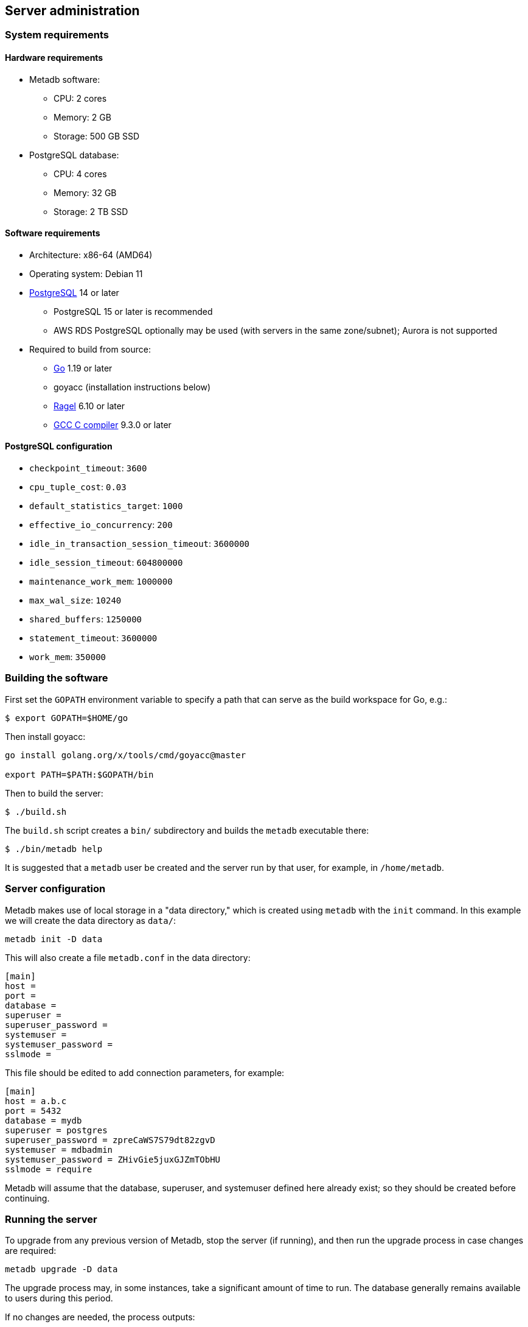 == Server administration

=== System requirements

==== Hardware requirements

* Metadb software:
** CPU: 2 cores
** Memory: 2 GB
** Storage: 500 GB SSD
* PostgreSQL database:
** CPU: 4 cores
** Memory: 32 GB
** Storage: 2 TB SSD

==== Software requirements

* Architecture: x86-64 (AMD64)
* Operating system: Debian 11
* https://www.postgresql.org/[PostgreSQL] 14 or later
** PostgreSQL 15 or later is recommended
** AWS RDS PostgreSQL optionally may be used (with servers in the same
   zone/subnet); Aurora is not supported
* Required to build from source:
** https://golang.org/[Go] 1.19 or later
** goyacc (installation instructions below)
** https://www.colm.net/open-source/ragel/[Ragel] 6.10 or later
** https://gcc.gnu.org/[GCC C compiler] 9.3.0 or later

==== PostgreSQL configuration

* `checkpoint_timeout`: `3600`
* `cpu_tuple_cost`: `0.03`
* `default_statistics_target`: `1000`
* `effective_io_concurrency`: `200`
* `idle_in_transaction_session_timeout`: `3600000`
* `idle_session_timeout`: `604800000`
* `maintenance_work_mem`: `1000000`
* `max_wal_size`: `10240`
* `shared_buffers`: `1250000`
* `statement_timeout`: `3600000`
* `work_mem`: `350000`

=== Building the software

First set the `GOPATH` environment variable to specify a path that can serve as
the build workspace for Go, e.g.:

[source,bash]
----
$ export GOPATH=$HOME/go
----

Then install goyacc:

[source,bash]
----
go install golang.org/x/tools/cmd/goyacc@master

export PATH=$PATH:$GOPATH/bin
----

Then to build the server:

[source,bash]
----
$ ./build.sh
----

The `build.sh` script creates a `bin/` subdirectory and builds the `metadb`
executable there:

[source,bash]
----
$ ./bin/metadb help
----

It is suggested that a `metadb` user be created and the server run by that
user, for example, in `/home/metadb`.

=== Server configuration

Metadb makes use of local storage in a "data directory," which is created using
`metadb` with the `init` command.  In this example we will create the data
directory as `data/`:

[source,bash]
----
metadb init -D data
----

This will also create a file `metadb.conf` in the data directory:

[source,toml]
----
[main]
host =
port =
database =
superuser =
superuser_password =
systemuser =
systemuser_password =
sslmode =
----

This file should be edited to add connection parameters, for example:

[source,toml]
----
[main]
host = a.b.c
port = 5432
database = mydb
superuser = postgres
superuser_password = zpreCaWS7S79dt82zgvD
systemuser = mdbadmin
systemuser_password = ZHivGie5juxGJZmTObHU
sslmode = require
----

Metadb will assume that the database, superuser, and systemuser defined here
already exist; so they should be created before continuing.

=== Running the server

To upgrade from any previous version of Metadb, stop the server (if running),
and then run the upgrade process in case changes are required:

----
metadb upgrade -D data
----

The upgrade process may, in some instances, take a significant amount of time
to run.  The database generally remains available to users during this period.

If no changes are needed, the process outputs:

----
metadb: "data" is up to date
----

=== Running the server

To start the server:

[source,bash]
----
nohup metadb start -D data -l metadb.log &
----

The `--memlimit` option can be used to set a soft memory limit (in GiB) if
needed, for example:

[source,bash]
----
nohup metadb start -D data -l metadb.log --memlimit 2 &
----

The server listens on port 8440 by default, but this can be set using the
`--port` option.  The `--debug` option enables verbose logging.

To stop the server:

[source,bash]
----
metadb stop -D data
----

The server can be set up to run with systemd via a file such as
`/etc/systemd/system/metadb.service`, for example:

[source,ini]
----
[Unit]
Description=Metadb
After=network.target remote-fs.target

[Service]
Type=simple
User=metadb
ExecStart=/bin/bash -ce "exec /home/metadb/bin/metadb start -D /home/metadb/data -l /home/metadb/metadb.log"
Restart=on-abort

[Install]
WantedBy=multi-user.target
----

Then:

----
systemctl enable metadb

systemctl start metadb
----

=== Connecting to the server

The PostgreSQL terminal client, `psql`, can be used to connect to the Metadb
server:

----
psql -h localhost -p 8440
----

[.aqua-background]#Metadb v1.0.5#
Then for example to show the software version:

----
SELECT mdbversion();
----

=== Configuring a Kafka data source

A data source is defined using the `CREATE DATA SOURCE` statement, for example:

----
CREATE DATA SOURCE example TYPE kafka OPTIONS (
    brokers 'kafka:29092',
    topics '^metadb_example_1.*',
    consumergroup 'metadb_example_1_1',
    addschemaprefix 'example_',
    schemastopfilter 'admin'
);
----

Metadb currently supports reading Kafka messages produced by the Debezium
PostgreSQL connector for Kafka Connect.  Configuration of Kafka, Kafka Connect,
Debezium, and PostgreSQL logical decoding is beyond the scope of this
documentation, but a few notes are included here.

Data flow in this direction:

1. A source PostgreSQL database
2. Kafka Connect/Debezium
3. Kafka
4. Metadb
5. The analytics database

To allow capturing data changes in the source PostgreSQL database, logical
decoding has to be enabled, in particular by setting `wal_level = logical` in
`postgresql.conf`.

Next we create a connector configuration file for Kafka Connect:

----
{
    "name": "example-1-connector",
    "config": {
        "connector.class": "io.debezium.connector.postgresql.PostgresConnector",
        "database.dbname": "sourcedb",
        "database.hostname": "example.host.name",
        "database.password": "eHrkGrZL8mMJOFgToqqL",
        "database.port": "5432",
        "database.server.name": "metadb_example_1",
        "database.user": "dbuser",
        "plugin.name": "pgoutput",
        "snapshot.mode": "exported",
        "tasks.max": "1",
        "truncate.handling.mode": "include",
        "publication.autocreate.mode", "filtered"
        "heartbeat.interval.ms": "30000",
        "heartbeat.action.query": "UPDATE admin.heartbeat set last_heartbeat_ts = now();"
    }
}
----

It is recommended to use the connector configuration settings
`heartbeat.interval.ms` and `heartbeat.action.query` as above to avoid spikes
in disk space consumption within the source database.  (See the Debezium
PostgreSQL connector documentation for more details.)  The `schemastopfilter`
option of the `CREATE DATA SOURCE` command is used to filter out the heartbeat
table.

In the source database:

----
CREATE SCHEMA admin;

CREATE TABLE admin.heartbeat (last_heartbeat_ts timestamptz PRIMARY KEY);

INSERT INTO admin.heartbeat (last_heartbeat_ts) VALUES (now());
----

Then to create the connector:

----
curl -X POST -i -H "Accept: application/json" -H "Content-Type: application/json" \
     -d @connector.json https://kafka.connect.server/connectors
----

Note the `1` included in `name` and `database.server.name` in the connector
configuration.  This is suggested as a version number, which can be incremented
if the data stream needs to be resynchronized with a new connector.

Metadb requires all streamed tables to have a primary key defined or a replica
identity of `FULL`.  Tables that do not meet this requirement should be
filtered out in the Debezium PostgreSQL connector configuration by setting
`schema.exclude.list` or `table.exclude.list`.  Otherwise they will generate
error messages in the Metadb log.

*The replication slot disk usage must be monitored, because under certain error
conditions it can grow too large and possibly fill up the disk.* To show the
disk usage (in the source database):

----
select slot_name, pg_size_pretty(pg_wal_lsn_diff(pg_current_wal_lsn(),
    restart_lsn)) as replicationSlotLag, active from pg_replication_slots;
----

*It is also recommended to allocate plenty of extra disk space in the source
database.*

To drop the replication slot (in the source database) after deleting a
connector:

----
SELECT pg_drop_replication_slot('debezium');

DROP PUBLICATION dbz_publication;
----

=== Resynchronizing a data source

If a Kafka data stream fails and cannot be resumed, it may be necessary to
re-stream data to Metadb.  For example, a source database may become
unsynchronized with the analytic database, requiring a new snapshot of the
source database to be streamed.  Metadb can accept re-streamed data in order to
resynchronize with the source, using the following procedure.

Note that during the resynchronization process, the analytics database
continues to be available to users.  However, streaming updates will be slower
than usual, and there temporarily may be missing records (until they are
re-streamed) or "extra" records (recently deleted in the source database).

1. Update the `topics` and `consumergroup` configuration settings for the new
   data stream.
+
[source]
----
ALTER DATA SOURCE example OPTIONS
    (SET topics '^metadb_example_2.*', SET consumergroup 'metadb_example_2_1');
----
+
*Do not restart the Metadb server but continue directly to Step 2.*

2. Stop the Metadb server and (before starting it again) "reset" the analytics
   database to mark all current data as old.  This may take some time to run.
+
[source,bash]
----
metadb stop -D data

metadb reset -D data --source example
----

3. Start the Metadb server to begin streaming the data.

4. Once the new data have finished (or nearly finished) re-streaming, stop the
   Metadb server, and "clean" the analytics database to remove any old data
   that have not been refreshed by the new data stream.
+
[source,bash]
----
metadb clean -D data --source example
----
+
Note that the metadb server currently does not give an indication that it has
finished re-streaming.  (Having the server report that initial streaming or
re-streaming has finished is a planned feature.)
+
The precise timing of when "metadb clean" should be run is up to the
admninistrator, but *it must be run to remove redundant data and to complete
the resynchronization process*.  The only disadvantage of running it too early
is that data will appear to be missing until they are re-streamed.

5. Start the server.
+
Until a failed stream is re-streamed by following the process above, the
analytic database may continue to be unsynchronized with the source.

=== Configuring database users

To create a new database user account:

[source]
----
CREATE USER tiggy PASSWORD 'LZn2DCajcNHpGR3ZXWHD';
----

In addition to creating the user, this also creates a schema with the same name
as the user which can be used as a workspace.

To give the user access to all tables generated from a data source (including
tables not yet created):

[source]
----
AUTHORIZE SELECT
    ON ALL TABLES IN DATA SOURCE example
    TO tiggy;
----

.Note
****
[.text-center]
AUTHORIZE currently requires restarting the server before it will take
effect.
****
